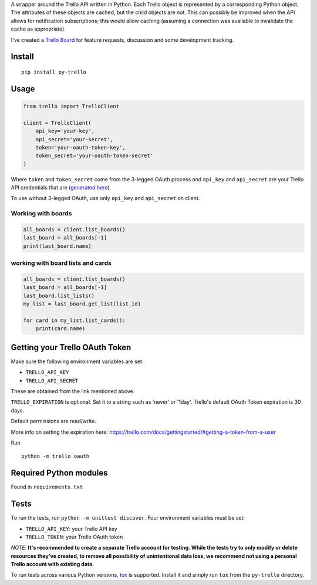 A wrapper around the Trello API written in Python. Each Trello object is
represented by a corresponding Python object. The attributes of these objects
are cached, but the child objects are not. This can possibly be improved when
the API allows for notification subscriptions; this would allow caching
(assuming a connection was available to invalidate the cache as appropriate).

I've created a `Trello Board <https://trello.com/board/py-trello/4f145d87b2f9f15d6d027b53>`_
for feature requests, discussion and some development tracking.

Install
=======

::

    pip install py-trello

Usage
=====

.. code-block:: python

    from trello import TrelloClient

    client = TrelloClient(
        api_key='your-key',
        api_secret='your-secret',
        token='your-oauth-token-key',
        token_secret='your-oauth-token-secret'
    )

Where ``token`` and ``token_secret`` come from the 3-legged OAuth process and
``api_key`` and ``api_secret`` are your Trello API credentials that are
(`generated here <https://trello.com/1/appKey/generate>`_).

To use without 3-legged OAuth, use only ``api_key`` and ``api_secret`` on client.

Working with boards
--------------------

.. code-block:: python

    all_boards = client.list_boards()
    last_board = all_boards[-1]
    print(last_board.name)

working with board lists and cards
----------------------------------

.. code-block:: python

    all_boards = client.list_boards()
    last_board = all_boards[-1]
    last_board.list_lists()
    my_list = last_board.get_list(list_id)

    for card in my_list.list_cards():
        print(card.name)


Getting your Trello OAuth Token
===============================
Make sure the following environment variables are set:

* ``TRELLO_API_KEY``
* ``TRELLO_API_SECRET``

These are obtained from the link mentioned above.

``TRELLO_EXPIRATION`` is optional. Set it to a string such as 'never' or '1day'.
Trello's default OAuth Token expiration is 30 days.

Default permissions are read/write.

More info on setting the expiration here:
https://trello.com/docs/gettingstarted/#getting-a-token-from-a-user

Run

::

    python -m trello oauth

Required Python modules
=======================

Found in ``requirements.txt``

Tests
=====

To run the tests, run ``python -m unittest discover``. Four environment variables must be set:

* ``TRELLO_API_KEY``: your Trello API key
* ``TRELLO_TOKEN``: your Trello OAuth token

*NOTE*: **It's recommended to create a separate Trello account for testing. While the tests try to only modify or delete
resources they've created, to remove all possibility of unintentional data loss, we recommend not using a personal
Trello account with existing data.**

To run tests across various Python versions,
`tox <https://tox.readthedocs.io/en/latest/>`_ is supported. Install it
and simply run ``tox`` from the ``py-trello`` directory.
